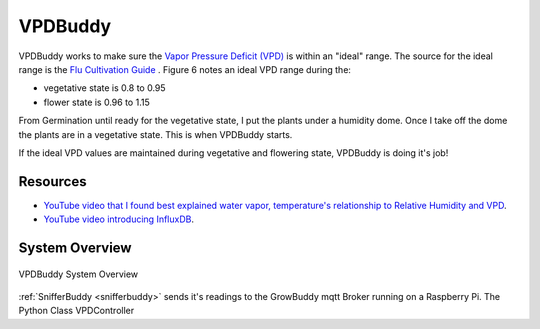 ********
VPDBuddy
********

VPDBuddy works to make sure the `Vapor Pressure Deficit (VPD) <https://en.wikipedia.org/wiki/Vapour-pressure_deficit>`_ is within an "ideal" range.  The source for the ideal range is the `Flu Cultivation Guide  <https://github.com/solarslurpi/GrowBuddy/blob/main/docs/FLU-CultivationGuide_Cannabis_WEB_PROOF_01-2020.pdf>`_ .  Figure 6 notes an ideal VPD range during the:

.. image:: images/vpd_chart.jpg
   :align: center
   :scale: 70

- vegetative state is 0.8 to 0.95
- flower state is 0.96 to 1.15

From Germination until ready for the vegetative state, I put the plants under a humidity dome.  Once I take off the dome the plants are in a vegetative state.  This is when VPDBuddy starts.

If the ideal VPD values are maintained during vegetative and flowering state, VPDBuddy is doing it's job!

Resources
=========

- `YouTube video that I found best explained water vapor, temperature's relationship to Relative Humidity and VPD <https://www.youtube.com/watch?v=-bYPGr1TJQY&t=1s>`_.  
- `YouTube video introducing InfluxDB <https://www.youtube.com/watch?v=Vq4cDIdz_M8&list=RDCMUC4Snw5yrSDMXys31I18U3gg&index=2>`_.


System Overview
===============


.. figure:: images/vpdbuddy_system_overview.jpg
   :align: center
   :scale: 100

   VPDBuddy System Overview


:ref:`SnifferBuddy <snifferbuddy>` sends it's readings to the GrowBuddy mqtt Broker running on a Raspberry Pi.  The Python Class VPDController
    

